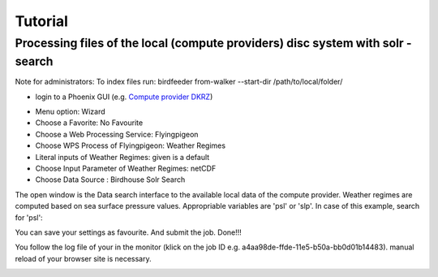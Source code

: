 .. _tutorial:

Tutorial 
========

Processing files of the local (compute providers) disc system with solr - search 
................................................................................

Note for administrators: 
To index files run: 
birdfeeder from-walker --start-dir /path/to/local/folder/

* login to a Phoenix GUI (e.g. `Compute provider DKRZ <https://mouflon.dkrz.de/>`_) 
 
- Menu option: Wizard
- Choose a Favorite: No Favourite 
- Choose a Web Processing Service: Flyingpigeon 
- Choose WPS Process of Flyingpigeon: Weather Regimes
- Literal inputs of Weather Regimes: given is a default
- Choose Input Parameter of Weather Regimes: netCDF
- Choose Data Source : Birdhouse Solr Search
            
The open window is the Data search interface to the available local data of the compute provider. Weather regimes are computed based on sea surface pressure values. Appropriable variables are 'psl' or 'slp'. In case of this example, search for 'psl':


.. image:: pics/solr_search_psl.png


You can save your settings as favourite. And submit the job.  
Done!!!

You follow the log file of your in the monitor (klick on the job ID e.g. a4aa98de-ffde-11e5-b50a-bb0d01b14483). manual reload of your browser site is necessary.

.. image:: pics/monitor_log_weatherregimes.png
